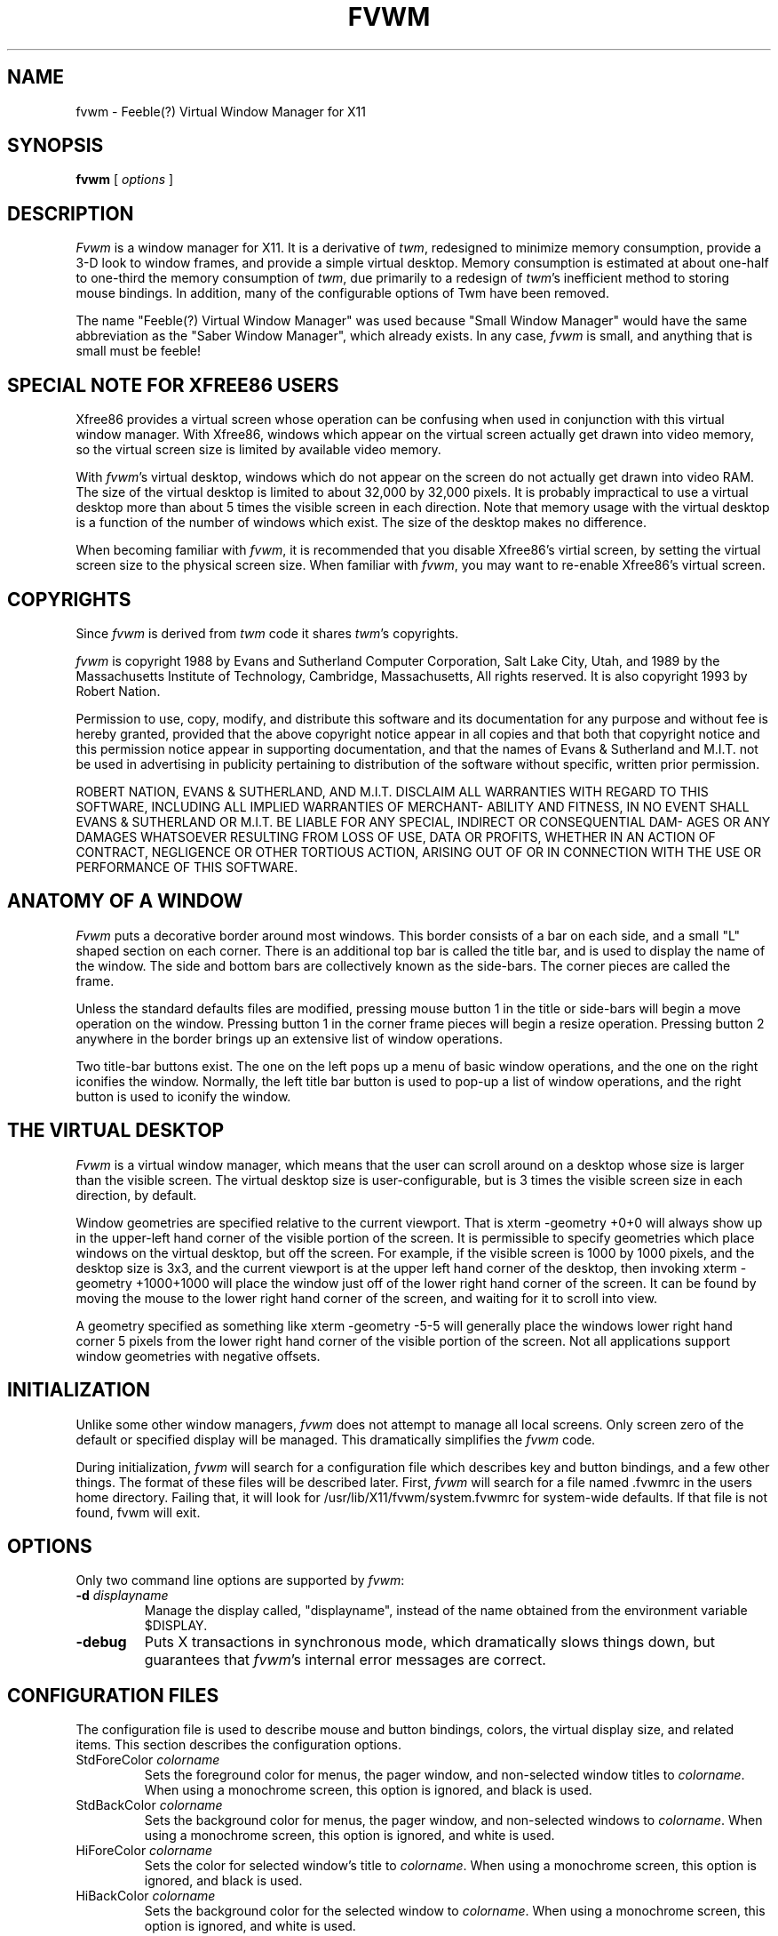 .\" t
.\" @(#)fvwm.1	0.90 7/21//93 (UKC)
.TH FVWM 0.9 "21 July 1993"
.UC
.SH NAME
fvwm \- Feeble(?) Virtual Window Manager for X11
.SH SYNOPSIS
\fBfvwm\fP [ \fIoptions\fP ]
.SH DESCRIPTION
\fIFvwm\fP is a window manager for X11. It is a derivative of \fItwm\fP, 
redesigned 
to minimize memory consumption, provide a 3-D look to window frames, and
provide a simple virtual desktop.  Memory consumption is estimated at about 
one-half to one-third the memory consumption of \fItwm\fP, due primarily to a 
redesign of \fItwm\fP's inefficient method to storing mouse bindings. In 
addition, many of the configurable options of Twm have been removed. 

The name "Feeble(?) Virtual Window Manager" was used because "Small Window
Manager" would have the same abbreviation as the "Saber Window Manager", which
already exists. In any case, \fIfvwm\fP is small, and anything that is
small must be feeble!

.SH SPECIAL NOTE FOR XFREE86 USERS
Xfree86 provides a virtual screen whose operation can be confusing when
used in conjunction with this virtual window manager. With Xfree86, windows
which appear on the virtual screen actually get drawn into video memory, so the
virtual screen size is limited by available video memory.

With \fIfvwm\fP's virtual desktop, windows which do not appear on the screen
do not actually get drawn into video RAM. The size of the virtual desktop is 
limited to about 32,000 by 32,000 pixels. It is probably impractical to use a
virtual desktop more than about 5 times the visible screen in each direction. 
Note that memory usage with the virtual desktop is a function of the number of
windows which exist. The size of the desktop makes no difference.

When becoming familiar with \fIfvwm\fP, it is recommended that you disable 
Xfree86's virtial screen, by setting the virtual screen size to the
physical screen size. When familiar with \fIfvwm\fP, you may want to
re-enable Xfree86's virtual screen.

.SH COPYRIGHTS
Since \fIfvwm\fP is derived from \fItwm\fP code it shares \fItwm\fP's 
copyrights.

\fIfvwm\fP is copyright 1988 by Evans and Sutherland Computer Corporation, 
Salt Lake City, Utah, and 1989 by the Massachusetts Institute of Technology,
Cambridge, Massachusetts, All rights reserved. It is also copyright 1993 by
Robert Nation.

Permission to use, copy, modify, and distribute this software and   
its documentation  for  any  purpose  and  without  fee is hereby   
granted, provided that the above copyright notice appear  in  all   
copies and that both  that  copyright  notice  and  this  permission   
notice appear in supporting  documentation,  and  that  the   
names of Evans & Sutherland and M.I.T. not be used in advertising   
in publicity pertaining to distribution of the  software  without   
specific, written prior permission.                                 

ROBERT NATION, EVANS & SUTHERLAND, AND M.I.T. DISCLAIM ALL WARRANTIES WITH 
REGARD 
TO THIS SOFTWARE, INCLUDING ALL IMPLIED WARRANTIES  OF  MERCHANT-   
ABILITY  AND  FITNESS,  IN  NO  EVENT SHALL EVANS & SUTHERLAND OR   
M.I.T. BE LIABLE FOR ANY SPECIAL, INDIRECT OR CONSEQUENTIAL  DAM-   
AGES OR  ANY DAMAGES WHATSOEVER  RESULTING FROM LOSS OF USE, DATA   
OR PROFITS, WHETHER IN AN ACTION OF CONTRACT, NEGLIGENCE OR OTHER
TORTIOUS ACTION, ARISING OUT OF OR IN  CONNECTION  WITH  THE  USE
OR PERFORMANCE OF THIS SOFTWARE.                                 

.SH ANATOMY OF A WINDOW
\fIFvwm\fP puts a decorative border around most windows. This border consists
of a bar on each side, and a small "L" shaped section on each corner. 
There is an additional  top bar is called the title bar, and is used to 
display the name of the window.
The side and bottom bars are collectively known as the side-bars. The corner
pieces are called the frame.

Unless the standard defaults files are modified, pressing mouse button 1 in
the title or side-bars will begin a 
move operation on the window. Pressing button 1 in the corner frame pieces 
will begin a resize operation. Pressing
button 2 anywhere in the border brings up an extensive list of window 
operations. 

Two title-bar buttons exist. The one on the left pops up a menu of
basic window operations, and the one on the right iconifies the window. 
Normally, the left title bar button is used to pop-up a list of window 
operations, and the right button is used to iconify the window.

.SH THE VIRTUAL DESKTOP
\fIFvwm\fP is a virtual window manager, which means that the user can scroll
around on a desktop whose size is larger than the visible screen. The virtual
desktop size is user-configurable, but is 3 times the visible screen size in 
each direction, by default.

Window geometries
are specified relative  to the current viewport. That is xterm -geometry +0+0
will always show up in the upper-left hand corner of the visible portion of
the screen. It is permissible to specify geometries which place windows on
the virtual desktop, but off the screen. For example, if the visible screen
is 1000 by 1000 pixels, and the desktop size is 3x3, and the current viewport
is at the upper left hand corner of the desktop, then invoking xterm -geometry 
+1000+1000 will place the window just off of the lower right hand corner of
the screen. It can be found by moving the mouse to the lower right hand 
corner of the screen, and waiting for it to scroll into view.

A geometry specified as something like xterm -geometry -5-5 will generally
place the windows lower right hand corner 5 pixels from the lower right hand 
corner of the visible portion of the screen. Not all applications support
window geometries with negative offsets.

.SH INITIALIZATION
Unlike some other window managers, \fIfvwm\fP does not attempt to manage all 
local screens. Only screen zero of the default or specified display will be
managed. This dramatically simplifies the \fIfvwm\fP code.

During initialization, \fIfvwm\fP will search for a configuration file which
describes key and button bindings, and a few other things. The format of 
these files will be described later. First, \fIfvwm\fP will search for a file
named .fvwmrc in the users home directory. Failing that, it will look for
/usr/lib/X11/fvwm/system.fvwmrc for system-wide defaults. If that file is not 
found, fvwm will exit.

.SH OPTIONS
Only two command line options are supported by \fIfvwm\fP:
.IP "\fB-d\fP \fIdisplayname\fP"
Manage the display called, "displayname", instead of the name obtained from 
the environment variable $DISPLAY.
.IP "\fB-debug\fP"
Puts X transactions in synchronous mode, which dramatically slows things
down, but guarantees that \fIfvwm\fP's internal error messages are correct.

.SH CONFIGURATION FILES
The configuration file is used to describe mouse and button bindings,
colors, the virtual display size, and related items. This section describes 
the configuration options.

.IP "StdForeColor \fIcolorname\fP"
Sets the foreground color for menus, the pager window, and non-selected window
titles to \fIcolorname\fP. When using a monochrome screen, this option is 
ignored, and black is used. 

.IP "StdBackColor \fIcolorname\fP"
Sets the background color for menus, the pager window, and non-selected 
windows to \fIcolorname\fP. When using a monochrome screen, this option is 
ignored, and white is used.

.IP "HiForeColor \fIcolorname\fP"
Sets the color for selected window's
title to \fIcolorname\fP. When using a monochrome screen, this option is 
ignored, and black is used.

.IP "HiBackColor \fIcolorname\fP"
Sets the background color for the selected 
window to \fIcolorname\fP. When using a monochrome screen, this option is 
ignored, and white is used.

.IP "Font \fIfontname\fP"
Makes \fIfvwm\fP use font \fIfontname\fP instead of "fixed."

.IP "NoTitle \fIwindowname\fP"
Keeps \fIfvwm\fP from decorating windows named \fIwindowname\fP. This is
handy for clocks and similar gadgets that you don't want to take up too
much space. \fIwindowname\fP can be a window's name or its class.

.IP "Sticky \fIwindowname\fP"
Sticky windows "stick to the screen's glass." That is, they don't move the
the viewport into the virtual desktop changes.  \fIwindowname\fP can be a 
window's name or its class.

.IP "StaysOnTop \fIwindowname\fP"
These  windows always try to stay on top of the other windows. This might mbe
handy for clocks or mailboxes that you would always like to be visible. If the
window is explicitly lowered, it will not try to force its way back to the top
until it is explicitly raised. \fIwindowname\fP can be a window's name or its class.

.IP "CirculateSkip \fIwindowname\fP"
Causes windows with the indicated name to be skipped over when the circulate-up
or circulate-down functions are invoked.
 \fIwindowname\fP can be a window's name or its class.

.IP "CenterOnCirculate"
When circulating, the desktop page containing the window which the pointer
is moving to is automatically selected. If CenterOnCirculate is selected,
then fvwm will do its best to center the target window in the desktop 
viewport, rather than just lining up to the closest page.

.IP "DeskTopSize \fIHorizontal\fPx\fIVertical\fP"
Defines the virtual desktop size in units of the physical screen size.

.IP "DeskTopScale \fIScale\fP"
Defines the virtual desktop scale with respect to the screen.

.IP "BoundaryWidth \fIWidth\fP"
Changes the boundary width on decorated windows to the specified value.
The default is 6.

.IP "NoEdgeScroll"
Disables scrolling when the cursor reaches the edge of the screen

.IP "EdgePage"
Allows scrolling by entire desktop pages when the cursor hits the edge 
of the screen.

.IP "ClickToFocus"
Normally keyboard input goes to the window the mouse pointer is in. If this
option is set, the keyboard input stays with one window until a new
window is clicked on.

.IP "DontMoveOff"
Prevents windows from being moved off or initially placed off of the screen.
A few programs will not work correctly if you use this option.

.IP "Pager \fI X_Location Y_Location"
Enables a paging style of moving across the desktop. A Pager window
will appear at (X_Location, Y_Location) (not a pop-up). In the Pager
window, pressing mouse button 1 will move the desktop viewport to the
selected page, pressing button 2 will move to the page after the current
page, and pressing button 3 will move the top-left corner of the viewport
to the location of the button press, even if it does not line up with a page.
The Pager is automatically sticky, but does not automatically
StayOnTop.

.IP "Mouse \fIButton Context Modifiers Function\fP"
Defines a mouse binding. \fIButton\fP is the mouse button number. 
\fIContext\fP describes in what context the binding applies. Valid contexts 
are R for the root window, W for an application window, T for a window title 
bar, S for a window side-bar or bottom-bar, F for a window frame (the corners),
I for an Icon window, 1 for title-bar button number 1, 2 for title-bar button number 2, A for any context, or any combination of these letters. 
For instance, a context of FST will apply when the mouse is anywhere in a 
window's border. \fIModifiers\fP is any combination of N for no modifiers,
C for control, S for shift, M for Meta. For example, a modifier of CM will
apply when both the Meta and shift keys are down. Function is one of 
\fIfvwm\fP's built in functions.

.IP "Key \fIkeyname Context Modifiers Function\fP"
Binds a keyboard key to a specified \fIfvwm\fP built in function.
Definition is the same as for a mouse binding, except that the mouse button 
number is replaced with a key name. The \fIkeyname\fP is one of the entries 
from /usr/include/X11/keysymdef.h, with the leading XK_ omitted. The 
\fIContext\fP and \fIModifiers\fP fields are defined as in the mouse binding.

.IP "AutoPlaceIcons"
Causes icons to be placed along the right side or bottom of the screen, if
possible, when they are first created. Icons will not be placed over locations
taken by icons which have already been created or over currently
open windows.

.IP "Icon \fIwindowname bitmap-file\fP"
Specifies the bitmap to be used for a window when it is iconified.
The \fIwindowname\fP can be an applications window name or class name, and
must be enclosed in qoutes. The \fIbitmap-file\fP is the full path name to a
standard X11 bitmap file. If a window supplies its own icon bitmap, that will
be used in preference to anything specified with this command.

.IP "DecorateTransients"
Causes transient windows, which are normally left undecorated, to be given the
usual \fIfvwm\fP decorations. Note that some pop-up windows, such as the xterm
menus, are not managed by the window manager, and still do not receive 
decorations.

.IP "RandomPlacement"
Causes windows which would normally require user-placement to be automatically
placed in ever-so-slightly random locations.

.IP "Popup \fIname\fP"
Starts the definition of a pop-up menu which will later be bound to a mouse
button or key. \fIname\fP must be enclosed in quotes. Menu entries are included
on lines following the Popup keyword. The menu definition ends with the key
word EndPopup. Menu entries are specified as shown in the following example.
The first word on each line is the built-in function which will be performed,
followed by the caption (enclosed in qoutes) which will be shown in the menu, 
followed by any additional arguments needed by the built-in function. Sub-menus
can be specified by using the Popup built-in, as long as the sub-menu
was defined earlier in the configuration file.
.nf
.sp
Popup "Window Ops"
  Title	  "Window Ops"
  Move    "Move"
  Resize  "Resize"
  Raise   "Raise"
  Lower   "Lower"
  Iconify "(De)Iconify"
  Nop	" "
  Destroy "Destroy"
  Title   "HARDCOPY"
  Exec    "Hardcopy"  xdpr
  Exec    "Hardcopy RV"  xdpr -rv
EndMenu



.SH BUILT IN FUNCTIONS
\fIFvwm\fP supports a small set of built in functions which can be bound to
keyboard or mouse buttons.
.IP "Nop       "
Does nothing. This is used to insert a blank line in a menu.
.IP "Title     "
Does nothing. This is used to insert a title line in a popup or menu.
.IP "Beep      "
Makes the computer beep.
.IP "Quit      "
Exits \fIfvwm\fP, generally causing X to exit too.
.IP "Restart   "
Causes \fIfvwm\fP to re-read its config file.
.IP "Refresh   "
Causes all windows on the screen to re-draw themselves.
.IP "Move      "
Allows the user to move a window. If called from somewhere in a window or its 
border, then that window will be moved. If called from the root window, then
the user will be allowed to select the target window
.IP "Resize    "
Allows the user to resize a window.
.IP "Raise     "
Allows the user to raise a window.
.IP "Lower     "
Allows the user to lower a window.
.IP "RaiseLower"
Alternately raises and lowers a window.
.IP "Delete    "
Sends a message to a window asking that it remove itself, frequently causing
the application to exit.
.IP "Destroy   "
Destroys a window. Guaranteed to get rid of the window, but is a fairly violent
way to terminate an application.
.IP "Iconify   "
Iconfies a window if it is not already iconified, or de-iconifies it if it is
already iconified.
.IP "Stick     "
Makes a window sticky if it is not already sticky, or non-sticky if it
is already sticky.
.IP "Scroll \fIhorizonal vertical\fP"
Scrolls the virtual desktop's viewport by \fIhorizontal\fP pixels in the
x-direction, and \fIvertical\fP pixels in the y-direction. Either or both 
entries may be negative.
.IP "CirculateUp"
Causes the pointer to move to the previous window in the list of windows for 
which CirculateSkip has not not been specified as CirculateSkip.
.IP "CirculateDown"
Causes the pointer to move to the next window in the list of windows for which
CirculateSkip has not not been specified as CirculateSkip.
.IP "NextPage  "
Moves the desktop viewport to the next page.
.IP "PrevPage  "
Moves the desktop viewport to the previous page.
.IP "Exec \fIname command\fP"
Executes \fIcommand\fP. \fIcommand\fP is not quoted, but \fIname\fP is.
\fIname\fP is the name that appears in a menu, if that is where the function is
called from. \fIname\fP is required even if the function is not called from a 
menu, for ease of parsing.

The following example binds function key F1 in the root window, with no 
modifiers, to the exec function. The program rxvt will be started,
with an assortment of options.
.nf
.sp
Key F1 R N Exec "rxvt" exec rxvt -fg yellow -bg blue -e /bin/tcsh &
.sp
.fi

.IP "Popup \fI\"Title\"\fP"
Used Bind a previously defined pop-up menu to a key or mouse button.

The following example binds mouse buttons 2 and 3 to a popup called
"Window Ops", whose definition was provided as an example earlier in this man 
page.
The menu will pop-up if the buttons 2 or 3 are pressed in the window frame, 
side-bar, or title-bar, with no modifiers (none of shift, control, or meta).
.nf
.sp
Mouse 2		FST	N	Popup "Window Ops"
Mouse 3		FST	N	Popup "Window Ops"
.sp
.fi
Popups can be bound to keys through the use of the key modiifer. Popups can
be operated without using the mouse by binding to keys, and operating via the
upp arrow, down arrow, and enter keys.

.SH KEYBOARD SHORTCUTS
All (I think) winodw-manager operations can be performed from the keyboard,
so mouse-less operation should not be difficult. In addition to scrolling
around the virtual desktop by binding the Scroll builtin to appropriate keys,
Popups, move, resize and most other builtins can be bound to keys. Once a
built-in function is started, the pointer is moved by using the up, down, 
left, and right arrows, and the action is terminated by pressing return.
Holding down the shift key will cause the pointer movement to go in larger
steps, and holding down the control key will cause the cursor movement to
go in smaller steps.

.SH SUPPLIED CONFIGURATION
A sample system.fvwmrc  is supplied. It has some nice colors defined, followed
by the selection of the "fixed" font. Next a list of common clock and mailbox
gadgets is listed as "NoTitle", so that they won't be decorated. They are also
set to by sticky, and to stay on top. 

Next the desktop size is set to 3 times the phyical screen size in each 
direction, and the Pager windows are given a reduction factor of
32.

A pager is placed 5 pixels away from the the lower right hand corner of the 
physical screen, and is set to StaysOnTop.

Scrolling on the edge of the screen is disabled, but paging when the cursor
hits the edge of the screen is enabled. Automatic placement of icons around the
edge of the screen is enabled.

Certain common gadgets are given properties of StayOnTop, Sticky.
Icon bitmaps are specified for rxvt and xterm virtual terminals.

Next some Popup Menus are defined.

A menu is bound to mouse buttons 1 and 3 in the root window. 
This menu provides all
common window manipulation functions. A menu listing some common utility
gadgets is bound to button 2 in the root window. 

The left title-bar buttons are bound to the window operations menus, and the
right title-bar button is made to iconify the window. All mouse buttons
are given the same use in the title-bar buttons.

Mouse Button 1 in the window frame (the corner pieces) is bound to resize
the window, and is bound to move the window in the title, side-bars, or
icon windows. 
A list of common window
options is bound to mouse button 2 in the title-bar, side-bar, or frame 
(anywhere in the decorative border) of any decorated window. Mouse button 2 is
bound to Iconify (or De-Iconify) when pressed in an icon. Finally, button 3 is bound to the RaiseLower operation in almost any context.

Next, some keyboard buttons are given definitions. Interpretation of these
bindings is left as an exercise for the reader.

See file alternate.fvwmrc for another sample set-up file.


.SH BUGS
\fIfvwm\fP has not been tested on a screen other than screen zero of any 
display.  That is, in the standard naming covention of name:display.screen, 
cases with screen not equal to zero are untested, and will probably not
work correctly.
.SH AUTHOR
Robert Nation (nation@rocket.sanders.lockheed.com), with help from
Piercarlo Grandi, and Doug Muir, based on \fItwm\fP code, which was 
written by Thomas LaStrange.

